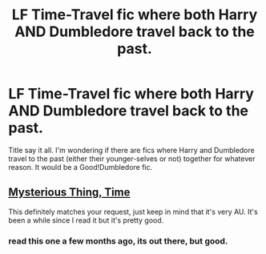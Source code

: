 #+TITLE: LF Time-Travel fic where both Harry AND Dumbledore travel back to the past.

* LF Time-Travel fic where both Harry AND Dumbledore travel back to the past.
:PROPERTIES:
:Author: Maksimme
:Score: 29
:DateUnix: 1617827531.0
:DateShort: 2021-Apr-08
:FlairText: Request
:END:
Title say it all. I'm wondering if there are fics where Harry and Dumbledore travel to the past (either their younger-selves or not) together for whatever reason. It would be a Good!Dumbledore fic.


** [[https://www.fanfiction.net/s/4801140/1/Mysterious-Thing-Time][Mysterious Thing, Time]]

This definitely matches your request, just keep in mind that it's very AU. It's been a while since I read it but it's pretty good.
:PROPERTIES:
:Author: GriffinJ
:Score: 6
:DateUnix: 1617844351.0
:DateShort: 2021-Apr-08
:END:

*** read this one a few months ago, its out there, but good.
:PROPERTIES:
:Author: bltcubs
:Score: 2
:DateUnix: 1617844878.0
:DateShort: 2021-Apr-08
:END:
